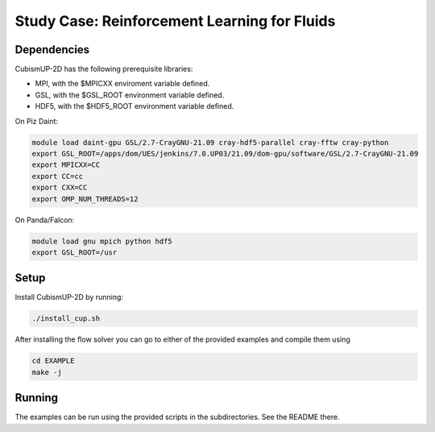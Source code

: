 Study Case: Reinforcement Learning for Fluids
==============================================

Dependencies
------------

CubismUP-2D has the following prerequisite libraries:

- MPI, with the $MPICXX enviroment variable defined.
- GSL, with the $GSL_ROOT environment variable defined.
- HDF5, with the $HDF5_ROOT environment variable defined.

On Piz Daint:

.. code-block:: bash

        module load daint-gpu GSL/2.7-CrayGNU-21.09 cray-hdf5-parallel cray-fftw cray-python
	export GSL_ROOT=/apps/dom/UES/jenkins/7.0.UP03/21.09/dom-gpu/software/GSL/2.7-CrayGNU-21.09
	export MPICXX=CC
	export CC=cc
	export CXX=CC
	export OMP_NUM_THREADS=12

On Panda/Falcon:

.. code-block:: bash

  	module load gnu mpich python hdf5
  	export GSL_ROOT=/usr

Setup
-----

Install CubismUP-2D by running:

.. code-block:: bash

   ./install_cup.sh

After installing the flow solver you can go to either of the provided examples and compile them using

.. code-block:: bash

	  cd EXAMPLE
	  make -j

Running
-------

The examples can be run using the provided scripts in the subdirectories. See the README there.

